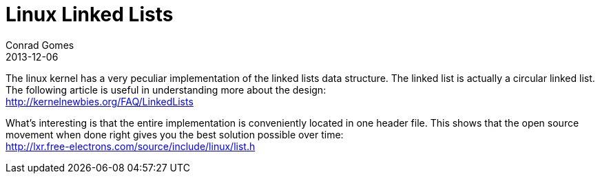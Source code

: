 = Linux Linked Lists
Conrad Gomes
2013-12-06
:awestruct-tags: [programming, linux, c]
:excerpt: Linked lists reloaded, Linux style
:awestruct-excerpt: {excerpt}
:kernelnewbies-linkedlists: http://kernelnewbies.org/FAQ/LinkedLists
:linux-linked-list-code: http://lxr.free-electrons.com/source/include/linux/list.h

The linux kernel has a very peculiar implementation of the linked lists data 
structure. The linked list is actually a circular linked list. The following
article is useful in understanding more about the design: +
{kernelnewbies-linkedlists}

What's interesting is that the entire implementation is conveniently located 
in one header file. This shows that the open source movement when done right
gives you the best solution possible over time: +
{linux-linked-list-code}

